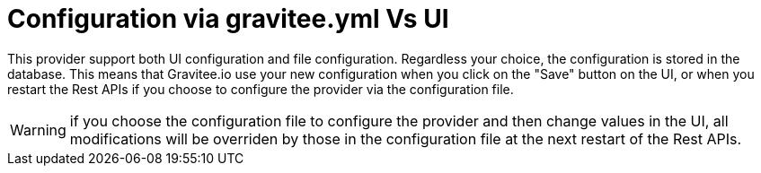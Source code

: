 = Configuration via gravitee.yml Vs UI

This provider support both UI configuration and file configuration.
Regardless your choice, the configuration is stored in the database.
This means that Gravitee.io use your new configuration when you click on the "Save" button on the UI, or when you restart the Rest APIs if you choose to configure the provider via the configuration file.

WARNING: if you choose the configuration file to configure the provider and then change values in the UI, all modifications will be overriden by those in the configuration file at the next restart of the Rest APIs.